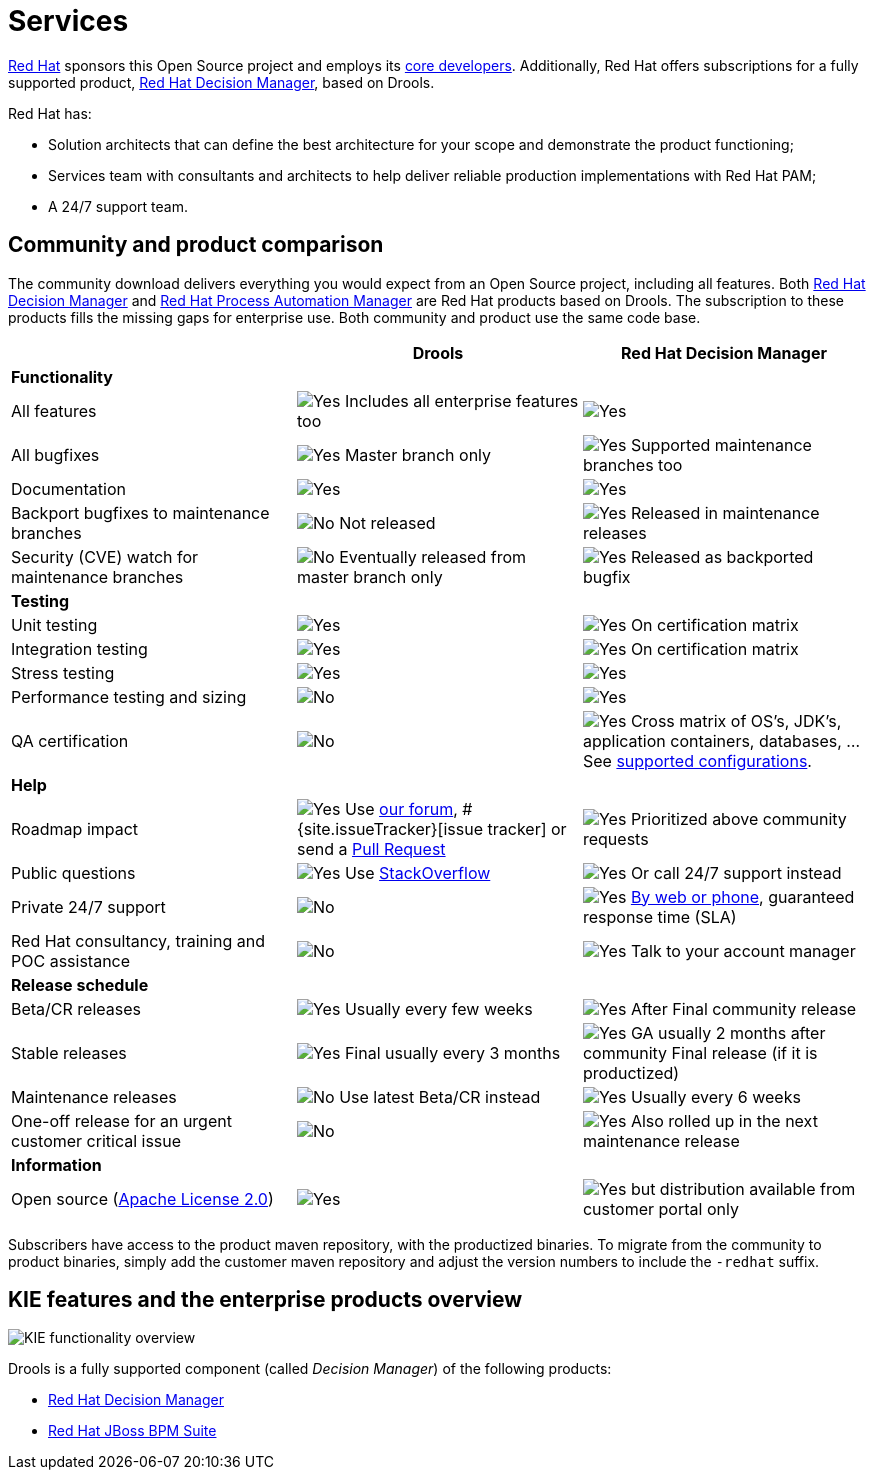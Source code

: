 = Services
:jbake-description: Professional services for drools by Red Hat
:jbake-type: normalBase
:jbake-title: Services

[.summaryParagraph]
https://www.redhat.com[Red Hat] sponsors this Open Source project
and employs its link:../community/team.html[core developers].
Additionally, Red Hat offers subscriptions for a fully supported product,
https://www.redhat.com/en/technologies/jboss-middleware/decision-manager[Red Hat Decision Manager], based on Drools.

Red Hat has:

- Solution architects that can define the best architecture for your scope and demonstrate the product functioning;
- Services team with consultants and architects to help deliver reliable production implementations with Red Hat PAM;
- A 24/7 support team.

== Community and product comparison

The community download delivers everything you would expect from an Open Source project,
including all features. Both https://www.redhat.com/en/technologies/jboss-middleware/decision-manager[Red Hat Decision Manager] and
https://www.redhat.com/en/technologies/jboss-middleware/process-automation-manager[Red Hat Process Automation Manager]
are Red Hat products based on Drools. The subscription to these products fills the missing gaps for enterprise use.
Both community and product use the same code base.

|===
| |Drools |Red Hat Decision Manager

|*Functionality* | |
|All features |image:checkYes.png[Yes] Includes all enterprise features too |image:checkYes.png[Yes]
|All bugfixes |image:checkYes.png[Yes] Master branch only |image:checkYes.png[Yes] Supported maintenance branches too
|Documentation |image:checkYes.png[Yes] |image:checkYes.png[Yes]
|Backport bugfixes to maintenance branches |image:checkNo.png[No] Not released |image:checkYes.png[Yes] Released in maintenance releases
|Security (CVE) watch for maintenance branches |image:checkNo.png[No] Eventually released from master branch only |image:checkYes.png[Yes] Released as backported bugfix

|*Testing* | |
|Unit testing |image:checkYes.png[Yes] |image:checkYes.png[Yes] On certification matrix
|Integration testing |image:checkYes.png[Yes] |image:checkYes.png[Yes] On certification matrix
|Stress testing |image:checkYes.png[Yes] |image:checkYes.png[Yes]
|Performance testing and sizing |image:checkNo.png[No] |image:checkYes.png[Yes]
|QA certification |image:checkNo.png[No] |image:checkYes.png[Yes] Cross matrix of OS's, JDK's, application containers, databases, ... See https://access.redhat.com/articles/3354301[supported configurations].

|*Help* | |
|Roadmap impact |image:checkYes.png[Yes] Use link:../community/getHelp.html[our forum], #{site.issueTracker}[issue tracker] or send a link:../code/sourceCode.html[Pull Request] |image:checkYes.png[Yes] Prioritized above community requests
|Public questions |image:checkYes.png[Yes] Use link:../community/getHelp.html[StackOverflow] |image:checkYes.png[Yes] Or call 24/7 support instead
|Private 24/7 support |image:checkNo.png[No] |image:checkYes.png[Yes] https://access.redhat.com/support/contact/[By web or phone], guaranteed response time (SLA)
|Red Hat consultancy, training and POC assistance |image:checkNo.png[No] |image:checkYes.png[Yes] Talk to your account manager

|*Release schedule* | |
|Beta/CR releases |image:checkYes.png[Yes] Usually every few weeks |image:checkYes.png[Yes] After Final community release
|Stable releases |image:checkYes.png[Yes] Final usually every 3 months |image:checkYes.png[Yes] GA usually 2 months after community Final release (if it is productized)
|Maintenance releases |image:checkNo.png[No] Use latest Beta/CR instead |image:checkYes.png[Yes] Usually every 6 weeks
|One-off release for an urgent customer critical issue |image:checkNo.png[No] |image:checkYes.png[Yes] Also rolled up in the next maintenance release

|*Information* | |
|Open source (link:../code/license.html[Apache License 2.0]) |image:checkYes.png[Yes] |image:checkYes.png[Yes] but distribution available from customer portal only
|===

Subscribers have access to the product maven repository, with the productized binaries.
To migrate from the community to product binaries, simply add the customer maven repository
and adjust the version numbers to include the `-redhat` suffix.

== KIE features and the enterprise products overview

image:kieFunctionalityOverview.png[KIE functionality overview]

Drools is a fully supported component (called _Decision Manager_) of the following products:

* https://www.redhat.com/en/technologies/jboss-middleware/decision-manager[Red Hat Decision Manager]
* http://www.redhat.com/en/technologies/jboss-middleware/bpm[Red Hat JBoss BPM Suite]
